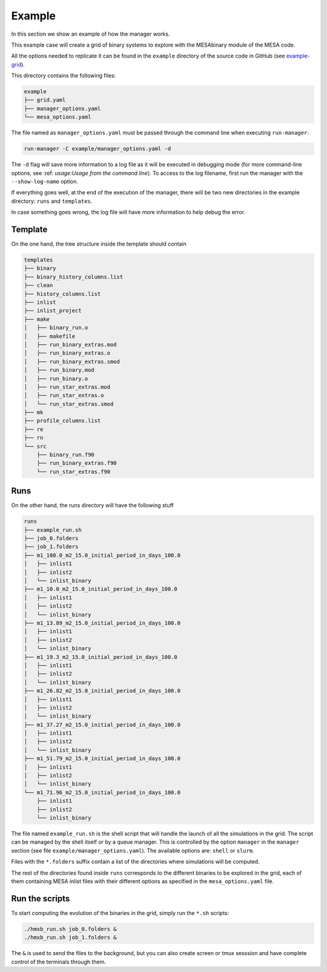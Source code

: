 =======
Example
=======

In this section we show an example of how the manager works.

This example case will create a grid of binary systems to explore with the MESAbinary module of
the MESA code.

All the options needed to replicate it can be found in the ``example`` directory of the source code
in GitHub (see `example-grid <https://github.com/asimazbunzel/stevma/tree/main/example>`_).

This directory contains the following files:

.. code-block::

   example
   ├── grid.yaml
   ├── manager_options.yaml
   └── mesa_options.yaml

The file named as ``manager_options.yaml`` must be passed through the command line when executing
``run-manager``:

.. code-block::

   run-manager -C example/manager_options.yaml -d

The ``-d`` flag will save more information to a log file as it will be executed in debugging mode
(for more command-line options, see :ref: `usage:Usage from the command line`). To access to the
log filename, first run the manager with the ``--show-log-name`` option.

If everything goes well, at the end of the execution of the manager, there will be two new
directories in the example directory: ``runs`` and ``templates``.

In case something goes wrong, the log file will have more information to help debug the error.


Template
~~~~~~~~

On the one hand, the tree structure inside the template should contain

.. code-block::

   templates
   ├── binary
   ├── binary_history_columns.list
   ├── clean
   ├── history_columns.list
   ├── inlist
   ├── inlist_project
   ├── make
   │   ├── binary_run.o
   │   ├── makefile
   │   ├── run_binary_extras.mod
   │   ├── run_binary_extras.o
   │   ├── run_binary_extras.smod
   │   ├── run_binary.mod
   │   ├── run_binary.o
   │   ├── run_star_extras.mod
   │   ├── run_star_extras.o
   │   └── run_star_extras.smod
   ├── mk
   ├── profile_columns.list
   ├── re
   ├── rn
   └── src
       ├── binary_run.f90
       ├── run_binary_extras.f90
       └── run_star_extras.f90


Runs
~~~~

On the other hand, the runs directory will have the following stuff

.. code-block::

   runs
   ├── example_run.sh
   ├── job_0.folders
   ├── job_1.folders
   ├── m1_100.0_m2_15.0_initial_period_in_days_100.0
   │   ├── inlist1
   │   ├── inlist2
   │   └── inlist_binary
   ├── m1_10.0_m2_15.0_initial_period_in_days_100.0
   │   ├── inlist1
   │   ├── inlist2
   │   └── inlist_binary
   ├── m1_13.89_m2_15.0_initial_period_in_days_100.0
   │   ├── inlist1
   │   ├── inlist2
   │   └── inlist_binary
   ├── m1_19.3_m2_15.0_initial_period_in_days_100.0
   │   ├── inlist1
   │   ├── inlist2
   │   └── inlist_binary
   ├── m1_26.82_m2_15.0_initial_period_in_days_100.0
   │   ├── inlist1
   │   ├── inlist2
   │   └── inlist_binary
   ├── m1_37.27_m2_15.0_initial_period_in_days_100.0
   │   ├── inlist1
   │   ├── inlist2
   │   └── inlist_binary
   ├── m1_51.79_m2_15.0_initial_period_in_days_100.0
   │   ├── inlist1
   │   ├── inlist2
   │   └── inlist_binary
   └── m1_71.96_m2_15.0_initial_period_in_days_100.0
       ├── inlist1
       ├── inlist2
       └── inlist_binary

The file named ``example_run.sh`` is the shell script that will handle the launch of all the
simulations in the grid. The script can be managed by the shell itself or by a queue manager. This
is controlled by the option ``manager`` in the ``manager`` section (see file
``example/manager_options.yaml``). The available options are: ``shell`` or ``slurm``.

Files with the ``*.folders`` suffix contain a list of the directories where simulations will be
computed.

The rest of the directories found inside ``runs`` corresponds to the different binaries to be
explored in the grid, each of them containing MESA inlist files with their different options as
specified in the ``mesa_options.yaml`` file.

Run the scripts
~~~~~~~~~~~~~~~

To start computing the evolution of the binaries in the grid, simply run the ``*.sh`` scripts:

.. code-block:: console

   ./hmxb_run.sh job_0.folders &
   ./hmxb_run.sh job_1.folders &

The ``&`` is used to send the files to the background, but you can also create screen or tmux
sesssion and have complete control of the terminals through them.
